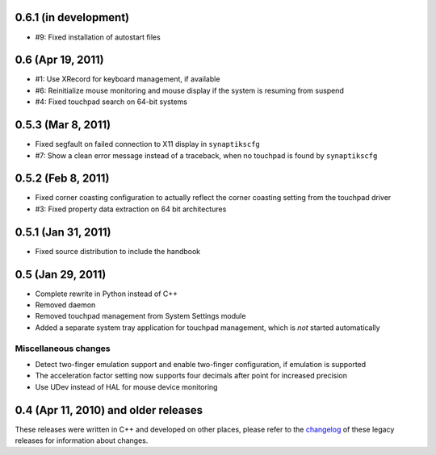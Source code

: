 0.6.1 (in development)
======================

- #9: Fixed installation of autostart files


0.6 (Apr 19, 2011)
==================

- #1: Use XRecord for keyboard management, if available
- #6: Reinitialize mouse monitoring and mouse display if the system is resuming
  from suspend
- #4: Fixed touchpad search on 64-bit systems


0.5.3 (Mar 8, 2011)
===================

- Fixed segfault on failed connection to X11 display in ``synaptikscfg``
- #7: Show a clean error message instead of a traceback, when no touchpad is
  found by ``synaptikscfg``


0.5.2 (Feb 8, 2011)
===================

- Fixed corner coasting configuration to actually reflect the corner coasting
  setting from the touchpad driver
- #3: Fixed property data extraction on 64 bit architectures


0.5.1 (Jan 31, 2011)
====================

- Fixed source distribution to include the handbook


0.5 (Jan 29, 2011)
==================

- Complete rewrite in Python instead of C++
- Removed daemon
- Removed touchpad management from System Settings module
- Added a separate system tray application for touchpad management, which is
  *not* started automatically

Miscellaneous changes
---------------------

- Detect two-finger emulation support and enable two-finger configuration, if
  emulation is supported
- The acceleration factor setting now supports four decimals after point for
  increased precision
- Use UDev instead of HAL for mouse device monitoring


0.4 (Apr 11, 2010) and older releases
=====================================

These releases were written in C++ and developed on other places, please refer
to the changelog_ of these legacy releases for information about changes.

.. _changelog: http://gitorious.org/synaptiks/synaptiks-website/blobs/master/changes.rst
